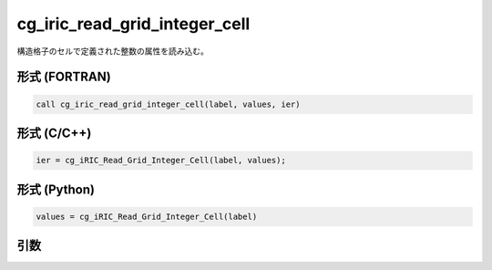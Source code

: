 cg_iric_read_grid_integer_cell
================================

構造格子のセルで定義された整数の属性を読み込む。

形式 (FORTRAN)
---------------
.. code-block:: fortran

   call cg_iric_read_grid_integer_cell(label, values, ier)

形式 (C/C++)
---------------
.. code-block:: c

   ier = cg_iRIC_Read_Grid_Integer_Cell(label, values);

形式 (Python)
---------------
.. code-block:: python

   values = cg_iRIC_Read_Grid_Integer_Cell(label)

引数
----

.. csv-table:: cg_iric_read_grid_integer_cell の引数
   :file: cg_iric_read_grid_integer_cell_args.csv
   :header-rows: 1


